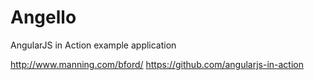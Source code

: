 * Angello

AngularJS in Action example application

http://www.manning.com/bford/
https://github.com/angularjs-in-action
